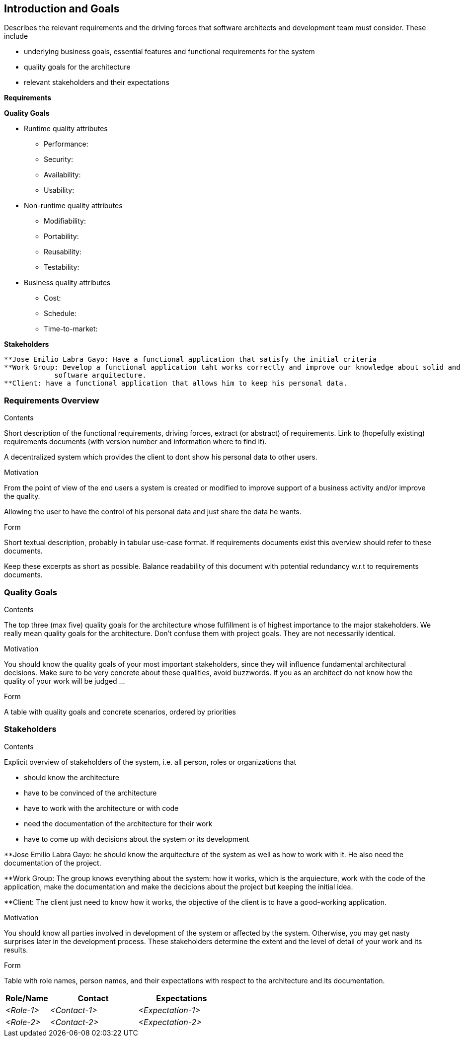 [[section-introduction-and-goals]]
== Introduction and Goals

[role="arc42help"]
****
Describes the relevant requirements and the driving forces that software architects and development team must consider. These include

* underlying business goals, essential features and functional requirements for the system
* quality goals for the architecture
* relevant stakeholders and their expectations

*Requirements*

*Quality Goals*

** Runtime quality attributes

*** Performance:
*** Security:
*** Availability:
*** Usability:

** Non-runtime quality attributes

*** Modifiability:
*** Portability:
*** Reusability:
*** Testability:

** Business quality attributes

*** Cost:
*** Schedule:
*** Time-to-market:

*Stakeholders*

  **Jose Emilio Labra Gayo: Have a functional application that satisfy the initial criteria
  **Work Group: Develop a functional application taht works correctly and improve our knowledge about solid and 
              software arquitecture.
  **Client: have a functional application that allows him to keep his personal data.

****
=== Requirements Overview

[role="arc42help"]
****
.Contents
Short description of the functional requirements, driving forces, extract (or abstract)
of requirements. Link to (hopefully existing) requirements documents
(with version number and information where to find it).

A decentralized system which provides the client to dont show his personal data to other users.

.Motivation
From the point of view of the end users a system is created or modified to
improve support of a business activity and/or improve the quality.

Allowing the user to have the control of his personal data and just share the data he wants.

.Form
Short textual description, probably in tabular use-case format.
If requirements documents exist this overview should refer to these documents.

Keep these excerpts as short as possible. Balance readability of this document with potential redundancy w.r.t to requirements documents.
****

=== Quality Goals

[role="arc42help"]
****
.Contents
The top three (max five) quality goals for the architecture whose fulfillment is of highest importance to the major stakeholders. We really mean quality goals for the architecture. Don't confuse them with project goals. They are not necessarily identical.

.Motivation
You should know the quality goals of your most important stakeholders, since they will influence fundamental architectural decisions. Make sure to be very concrete about these qualities, avoid buzzwords.
If you as an architect do not know how the quality of your work will be judged …

.Form
A table with quality goals and concrete scenarios, ordered by priorities
****

=== Stakeholders

[role="arc42help"]
****
.Contents
Explicit overview of stakeholders of the system, i.e. all person, roles or organizations that

* should know the architecture
* have to be convinced of the architecture
* have to work with the architecture or with code
* need the documentation of the architecture for their work
* have to come up with decisions about the system or its development

**Jose Emilio Labra Gayo: he should know the arquitecture of the system as well as how to work with it. He also
  need the documentation of the project.
  
**Work Group: The group knows everything about the system: how it works, which is the arquiecture, work with the code of 
  the application, make the documentation and make the decicions about the project but keeping the initial idea.
 
**Client: The client just need to know how it works, the objective of the client is to have a good-working application.

.Motivation
You should know all parties involved in development of the system or affected by the system.
Otherwise, you may get nasty surprises later in the development process.
These stakeholders determine the extent and the level of detail of your work and its results.

.Form
Table with role names, person names, and their expectations with respect to the architecture and its documentation.
****

[options="header",cols="1,2,2"]
|===
|Role/Name|Contact|Expectations
| _<Role-1>_ | _<Contact-1>_ | _<Expectation-1>_
| _<Role-2>_ | _<Contact-2>_ | _<Expectation-2>_
|===
